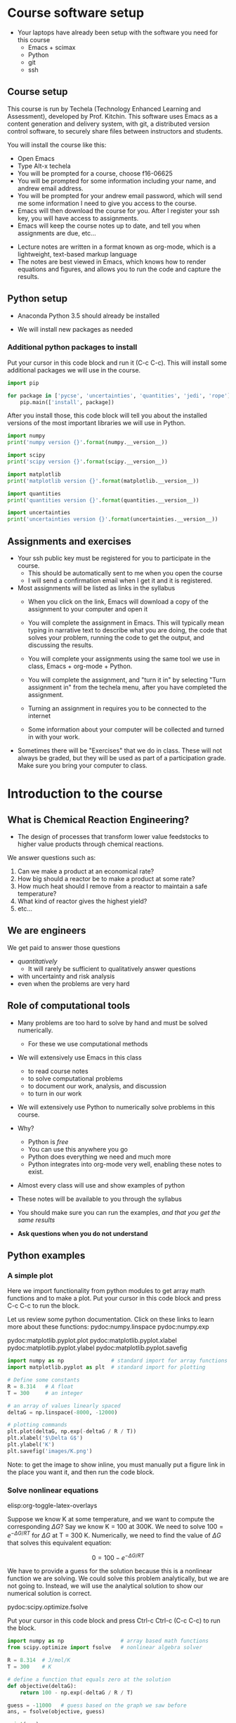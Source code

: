 #+STARTUP: showall

* Course software setup

- Your laptops have already been setup with the software you need for this course
  + Emacs + scimax
  + Python
  + git
  + ssh

** Course setup

This course is run by Techela (Technology Enhanced Learning and Assessment), developed by Prof. Kitchin. This software uses Emacs as a content generation and delivery system, with git, a distributed version control software, to securely share files between instructors and students.

You will install the course like this:

- Open Emacs
- Type Alt-x techela
- You will be prompted for a course, choose f16-06625
- You will be prompted for some information including your name, and andrew email address.
- You will be prompted for your andrew email password, which will send me some information I need to give you access to the course.
- Emacs will then download the course for you. After I register your ssh key, you will have access to assignments.
- Emacs will keep the course notes up to date, and tell you when assignments are due, etc...


- Lecture notes are written in a format known as org-mode, which is a lightweight, text-based markup language
- The notes are best viewed in Emacs, which knows how to render equations and figures, and allows you to run the code and capture the results.


** Python setup

- Anaconda Python 3.5 should already be installed

- We will install new packages as needed

*** Additional python packages to install

Put your cursor in this code block and run it (C-c C-c). This will install some additional packages we will use in the course.

#+BEGIN_SRC python :results output org drawer
import pip

for package in ['pycse', 'uncertainties', 'quantities', 'jedi', 'rope']:
    pip.main(['install', package])
#+END_SRC

#+RESULTS:
:RESULTS:
Requirement already satisfied (use --upgrade to upgrade): pycse in /Users/jkitchin/Dropbox/books/pycse
Requirement already satisfied (use --upgrade to upgrade): quantities==0.10.1 in /Users/jkitchin/anaconda3/lib/python3.5/site-packages (from pycse)
Requirement already satisfied (use --upgrade to upgrade): uncertainties in /Users/jkitchin/anaconda3/lib/python3.5/site-packages
Requirement already satisfied (use --upgrade to upgrade): quantities in /Users/jkitchin/anaconda3/lib/python3.5/site-packages
Requirement already satisfied (use --upgrade to upgrade): jedi in /Users/jkitchin/anaconda3/lib/python3.5/site-packages
Requirement already satisfied (use --upgrade to upgrade): rope in /Users/jkitchin/anaconda3/lib/python3.5/site-packages
:END:


After you install those, this code block will tell you about the installed versions of the most important libraries we will use in Python.

#+BEGIN_SRC python
import numpy
print('numpy version {}'.format(numpy.__version__))

import scipy
print('scipy version {}'.format(scipy.__version__))

import matplotlib
print('matplotlib version {}'.format(matplotlib.__version__))

import quantities
print('quantities version {}'.format(quantities.__version__))

import uncertainties
print('uncertainties version {}'.format(uncertainties.__version__))
#+END_SRC

#+RESULTS:
: numpy version 1.10.4
: scipy version 0.17.0
: matplotlib version 1.5.1
: quantities version 0.10.1
: uncertainties version 2.4.8.1

** Assignments and exercises
   :PROPERTIES:
   :ID:       597954a3-958b-4e4d-bbcd-ac2c33a527dd
   :END:

- Your ssh public key must be registered for you to participate in the course.
  - This should be automatically sent to me when you open the course
  - I will send a confirmation email when I get it and it is registered.

- Most assignments will be listed as links in the syllabus
  + When you click on the link, Emacs will download a copy of the assignment to your computer and open it

  + You will complete the assignment in Emacs. This will typically mean typing in narrative text to describe what you are doing, the code that solves your problem, running the code to get the output, and discussing the results.

  + You will complete your assignments using the same tool we use in class, Emacs + org-mode + Python.

  + You will complete the assignment, and "turn it in" by selecting "Turn assignment in" from the techela menu, after you have completed the assignment.

  + Turning an assignment in requires you to be connected to the internet

  + Some information about your computer will be collected and turned in with your work.

- Sometimes there will be "Exercises" that we do in class. These will not always be graded, but they will be used as part of a participation grade. Make sure you bring your computer to class.

* Introduction to the course

** What is Chemical Reaction Engineering?

- The design of processes that transform lower value feedstocks to higher value products through chemical reactions.

We answer questions such as:
1) Can we make a product at an economical rate?
2) How big should a reactor be to make a product at some rate?
3) How much heat should I remove from a reactor to maintain a safe temperature?
4) What kind of reactor gives the highest yield?
5) etc...

** We are engineers

We get paid to answer those questions
- /quantitatively/
  - It will rarely be sufficient to qualitatively answer questions
- with uncertainty and risk analysis
- even when the problems are very hard

** Role of computational tools

- Many problems are too hard to solve by hand and must be solved numerically.
  - For these we use computational methods

- We will extensively use Emacs in this class
 + to read course notes
 + to solve computational problems
 + to document our work, analysis, and discussion
 + to turn in our work

- We will extensively use Python to numerically solve problems in this course.

- Why?
  + Python is /free/
  + You can use this anywhere you go
  + Python does everything we need and much more
  + Python integrates into org-mode very well, enabling these notes to exist.

- Almost every class will use and show examples of python
- These notes will be available to you through the syllabus
- You should make sure you can run the examples, /and that you get the same results/
- *Ask questions when you do not understand*

** Python examples

*** A simple plot

Here we import functionality from python modules to get array math functions and to make a plot.
Put your cursor in this code block and press C-c C-c to run the block.

Let us review some python documentation. Click on these links to learn more about these functions:
pydoc:numpy.linspace
pydoc:numpy.exp

pydoc:matplotlib.pyplot.plot
pydoc:matplotlib.pyplot.xlabel
pydoc:matplotlib.pyplot.ylabel
pydoc:matplotlib.pyplot.savefig

#+BEGIN_SRC python
import numpy as np               # standard import for array functions
import matplotlib.pyplot as plt  # standard import for plotting

# Define some constants
R = 8.314   # A float
T = 300     # an integer

# an array of values linearly spaced
deltaG = np.linspace(-8000, -12000)

# plotting commands
plt.plot(deltaG, np.exp(-deltaG / R / T))
plt.xlabel('$\Delta G$')
plt.ylabel('K')
plt.savefig('images/K.png')
#+END_SRC

#+RESULTS:

[[./images/K.png]]

Note: to get the image to show inline, you must manually put a figure link in the place you want it, and then run the code block.

*** Solve nonlinear equations
elisp:org-toggle-latex-overlays

Suppose we know K at some temperature, and we want to compute the corresponding $\Delta G$? Say we know K = 100 at 300K.  We need to solve $100 = e^{-\Delta G/RT}$ for $\Delta G$ at T = 300 K. Numerically,  we need to find the value of $\Delta G$ that solves this equivalent equation:

\[0 = 100 - e^{-\Delta G/RT}\]

We have to provide a guess for the solution because this is a nonlinear function we are solving. We could solve this problem analytically, but we are not going to. Instead, we will use the analytical solution to show our numerical solution is correct.

pydoc:scipy.optimize.fsolve

Put your cursor in this code block and press Ctrl-c Ctrl-c (C-c C-c) to run the block.

#+BEGIN_SRC python
import numpy as np                  # array based math functions
from scipy.optimize import fsolve   # nonlinear algebra solver

R = 8.314  # J/mol/K
T = 300    # K

# define a function that equals zero at the solution
def objective(deltaG):
    return 100 - np.exp(-deltaG / R / T)

guess = -11000   # guess based on the graph we saw before
ans, = fsolve(objective, guess)

print(ans)
print(-np.log(100) * R * T)  # analytical solution
#+END_SRC

#+RESULTS:
: -11486.2154779
: -11486.2154779


You can see the two solutions are equivalent. Checkout pydoc:numpy.log


*** Solving another nonlinear algebra problem
elisp:org-toggle-latex-overlays

Given \(C_A = C_{A0} e^{-k t}\) with $C_{A0} =1$ mol/L, and $k=0.23$ 1/s, how long will it take before $C_A$ = 0.2 M? We want to know at what time is this equation true: \(0.2 - C_{A0} e^{-k t} = 0\). We define two functions here, one for $C_A$, and one for the objective function ($f(x)=0$). That is so we can evaluate $C_A(t_{soln})$ conveniently later.

#+BEGIN_SRC python
import numpy as np
from scipy.optimize import fsolve

CA0 = 1.0 # mol / l
k = 0.23  # 1/s

def Ca(t):
    return CA0 * np.exp(-k * t)

def f(t):
    z = 0.2 - Ca(t)
    return z

ans, = fsolve(f, 2.0)
print('Ca = {0} at t = {1} s'.format(Ca(ans), ans))
#+END_SRC

#+RESULTS:
: Ca = 0.2 at t = 6.997556141017827 s


You should practice with these examples. Review these links:

pydoc:scipy.optimize.fsolve

pydoc:numpy.exp  pydoc:numpy.log

* Getting help

- I am expecting you will need help. Emacs and Python are probably new for you.

You may find these resources helpful:
- Class
  + Come to class everyday.
  + Watch me use Emacs and Python
  + Ask questions about things you do not understand

- Learning python
  + http://learnpythonthehardway.org/book/
  + http://interactivepython.org/courselib/static/thinkcspy/index.html

- Python documentation
  + Builtin modules - http://docs.python.org/2/library/index.html

- Python and scientific computing
  + http://kitchingroup.cheme.cmu.edu/pycse/ (there is also a pdf version)
  + Numerical python - http://docs.scipy.org/doc/numpy/reference/
  + Scientific python - http://docs.scipy.org/doc/scipy/reference/

- Training from Enthought - free if you get a free academic account
https://training.enthought.com/?utm_source=academic&utm_medium=email&utm_campaign=EToD-Launch#/courses (Note Enthought is still using Python2, and we are using Python3).

  - [[https://training.enthought.com/?utm_source=academic&utm_medium=email&utm_campaign=EToD-Launch#/course/INTRO_TO_PYTHON][Python Essentials]]
  - [[https://training.enthought.com/?utm_source=academic&utm_medium=email&utm_campaign=EToD-Launch#/course/NUMPY][Numpy]]
  - [[https://training.enthought.com/?utm_source=academic&utm_medium=email&utm_campaign=EToD-Launch#/course/SCIPY][Scipy]]
  - [[https://training.enthought.com/?utm_source=academic&utm_medium=email&utm_campaign=EToD-Launch#/course/ADVANCED_PYTHON][Advanced Python]]

- Writing equations in LaTeX: http://www.codecogs.com/latex/eqneditor.php

* Final points

1. Make sure you run M-x techela on /your/ computer ASAP
2. You can only use techela from your computer
3. Do not delete ~/techela or the emacs shortcut on your desktop


